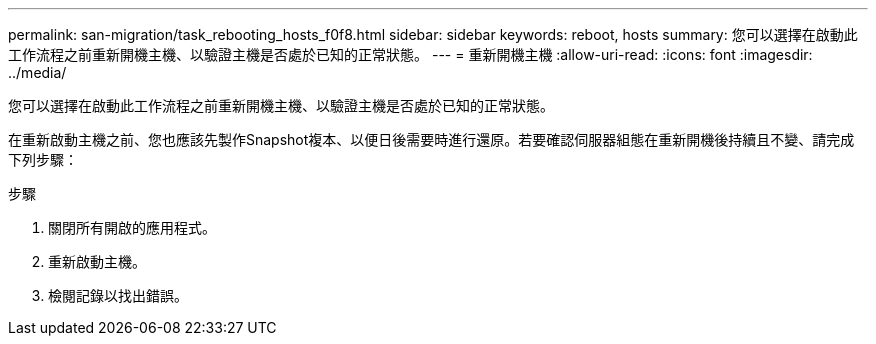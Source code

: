 ---
permalink: san-migration/task_rebooting_hosts_f0f8.html 
sidebar: sidebar 
keywords: reboot, hosts 
summary: 您可以選擇在啟動此工作流程之前重新開機主機、以驗證主機是否處於已知的正常狀態。 
---
= 重新開機主機
:allow-uri-read: 
:icons: font
:imagesdir: ../media/


[role="lead"]
您可以選擇在啟動此工作流程之前重新開機主機、以驗證主機是否處於已知的正常狀態。

在重新啟動主機之前、您也應該先製作Snapshot複本、以便日後需要時進行還原。若要確認伺服器組態在重新開機後持續且不變、請完成下列步驟：

.步驟
. 關閉所有開啟的應用程式。
. 重新啟動主機。
. 檢閱記錄以找出錯誤。


